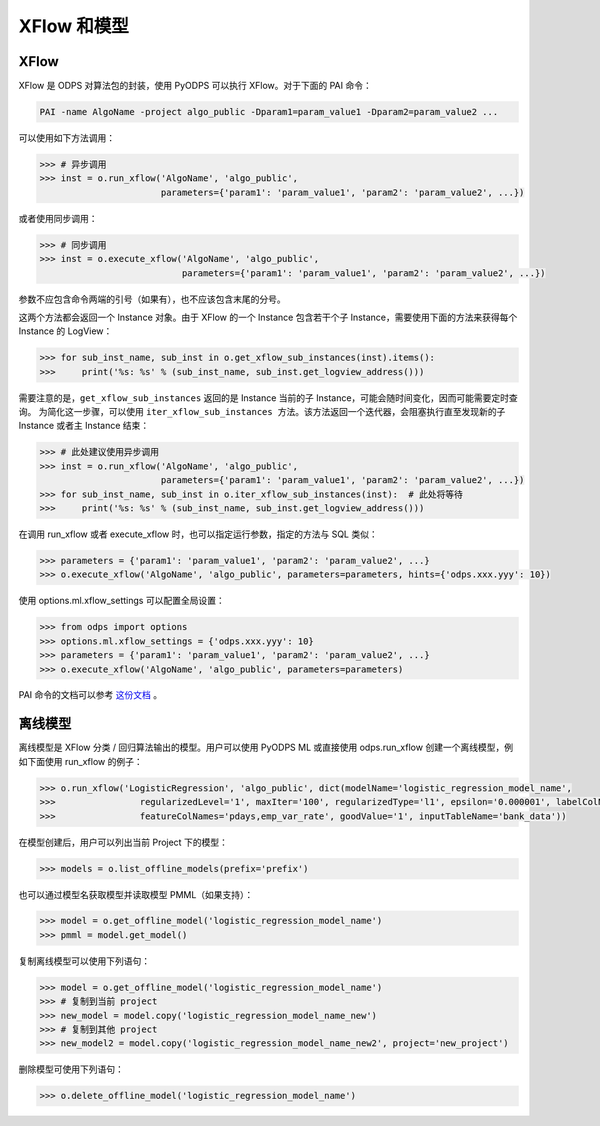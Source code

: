 .. _models:

XFlow 和模型
=============

XFlow
------

XFlow 是 ODPS 对算法包的封装，使用 PyODPS 可以执行 XFlow。对于下面的 PAI 命令：

.. code::

    PAI -name AlgoName -project algo_public -Dparam1=param_value1 -Dparam2=param_value2 ...

可以使用如下方法调用：

.. code:: python

    >>> # 异步调用
    >>> inst = o.run_xflow('AlgoName', 'algo_public',
                           parameters={'param1': 'param_value1', 'param2': 'param_value2', ...})

或者使用同步调用：

.. code:: python

    >>> # 同步调用
    >>> inst = o.execute_xflow('AlgoName', 'algo_public',
                               parameters={'param1': 'param_value1', 'param2': 'param_value2', ...})

参数不应包含命令两端的引号（如果有），也不应该包含末尾的分号。

这两个方法都会返回一个 Instance 对象。由于
XFlow 的一个 Instance 包含若干个子 Instance，需要使用下面的方法来获得每个 Instance 的 LogView：

.. code-block:: python

    >>> for sub_inst_name, sub_inst in o.get_xflow_sub_instances(inst).items():
    >>>     print('%s: %s' % (sub_inst_name, sub_inst.get_logview_address()))

需要注意的是，``get_xflow_sub_instances`` 返回的是 Instance 当前的子 Instance，可能会随时间变化，因而可能需要定时查询。
为简化这一步骤，可以使用 ``iter_xflow_sub_instances 方法``。该方法返回一个迭代器，会阻塞执行直至发现新的子 Instance
或者主 Instance 结束：

.. code-block:: python

    >>> # 此处建议使用异步调用
    >>> inst = o.run_xflow('AlgoName', 'algo_public',
                           parameters={'param1': 'param_value1', 'param2': 'param_value2', ...})
    >>> for sub_inst_name, sub_inst in o.iter_xflow_sub_instances(inst):  # 此处将等待
    >>>     print('%s: %s' % (sub_inst_name, sub_inst.get_logview_address()))

在调用 run_xflow 或者 execute_xflow 时，也可以指定运行参数，指定的方法与 SQL 类似：

.. code-block:: python

    >>> parameters = {'param1': 'param_value1', 'param2': 'param_value2', ...}
    >>> o.execute_xflow('AlgoName', 'algo_public', parameters=parameters, hints={'odps.xxx.yyy': 10})

使用 options.ml.xflow_settings 可以配置全局设置：

.. code-block:: python

    >>> from odps import options
    >>> options.ml.xflow_settings = {'odps.xxx.yyy': 10}
    >>> parameters = {'param1': 'param_value1', 'param2': 'param_value2', ...}
    >>> o.execute_xflow('AlgoName', 'algo_public', parameters=parameters)

PAI 命令的文档可以参考 `这份文档 <https://help.aliyun.com/document_detail/42703.html>`_ 。

离线模型
---------

离线模型是 XFlow 分类 / 回归算法输出的模型。用户可以使用 PyODPS ML 或直接使用 odps.run_xflow 创建一个离线模型，例如下面使用
run_xflow 的例子：

.. code:: python

    >>> o.run_xflow('LogisticRegression', 'algo_public', dict(modelName='logistic_regression_model_name',
    >>>                regularizedLevel='1', maxIter='100', regularizedType='l1', epsilon='0.000001', labelColName='y',
    >>>                featureColNames='pdays,emp_var_rate', goodValue='1', inputTableName='bank_data'))

在模型创建后，用户可以列出当前 Project 下的模型：

.. code:: python

    >>> models = o.list_offline_models(prefix='prefix')

也可以通过模型名获取模型并读取模型 PMML（如果支持）：

.. code:: python

    >>> model = o.get_offline_model('logistic_regression_model_name')
    >>> pmml = model.get_model()

复制离线模型可以使用下列语句：

.. code:: python

    >>> model = o.get_offline_model('logistic_regression_model_name')
    >>> # 复制到当前 project
    >>> new_model = model.copy('logistic_regression_model_name_new')
    >>> # 复制到其他 project
    >>> new_model2 = model.copy('logistic_regression_model_name_new2', project='new_project')

删除模型可使用下列语句：

.. code:: python

    >>> o.delete_offline_model('logistic_regression_model_name')
